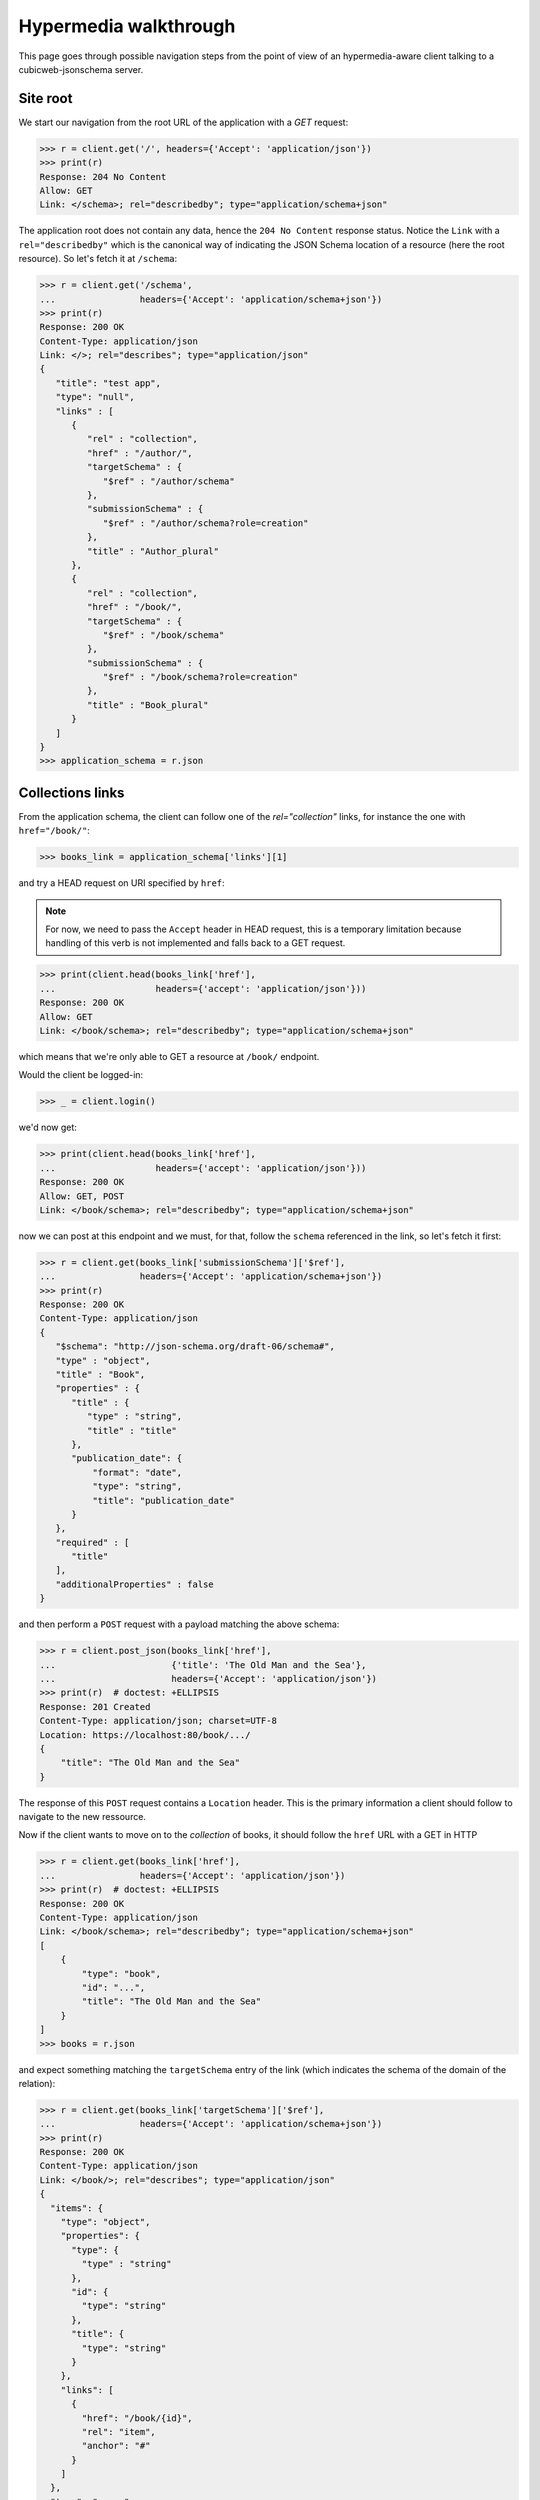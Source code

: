 .. _hypermedia-walkthrough:

Hypermedia walkthrough
~~~~~~~~~~~~~~~~~~~~~~

This page goes through possible navigation steps from the point of view of an
hypermedia-aware client talking to a cubicweb-jsonschema server.

Site root
+++++++++

We start our navigation from the root URL of the application with a `GET`
request:

.. code-block:: python

    >>> r = client.get('/', headers={'Accept': 'application/json'})
    >>> print(r)
    Response: 204 No Content
    Allow: GET
    Link: </schema>; rel="describedby"; type="application/schema+json"

The application root does not contain any data, hence the ``204 No Content``
response status. Notice the ``Link`` with a ``rel="describedby"`` which is the
canonical way of indicating the JSON Schema location of a resource (here the
root resource). So let's fetch it at ``/schema``:

.. code-block:: python

    >>> r = client.get('/schema',
    ...                headers={'Accept': 'application/schema+json'})
    >>> print(r)
    Response: 200 OK
    Content-Type: application/json
    Link: </>; rel="describes"; type="application/json"
    {
       "title": "test app",
       "type": "null",
       "links" : [
          {
             "rel" : "collection",
             "href" : "/author/",
             "targetSchema" : {
                "$ref" : "/author/schema"
             },
             "submissionSchema" : {
                "$ref" : "/author/schema?role=creation"
             },
             "title" : "Author_plural"
          },
          {
             "rel" : "collection",
             "href" : "/book/",
             "targetSchema" : {
                "$ref" : "/book/schema"
             },
             "submissionSchema" : {
                "$ref" : "/book/schema?role=creation"
             },
             "title" : "Book_plural"
          }
       ]
    }
    >>> application_schema = r.json

Collections links
+++++++++++++++++

From the application schema, the client can follow one of the
`rel="collection"` links, for instance the one with ``href="/book/"``:

.. code-block:: python

    >>> books_link = application_schema['links'][1]

and try a HEAD request on URI specified by ``href``:

.. note:: For now, we need to pass the ``Accept`` header in HEAD request, this
    is a temporary limitation because handling of this verb is not implemented
    and falls back to a GET request.

.. code-block:: python

    >>> print(client.head(books_link['href'],
    ...                   headers={'accept': 'application/json'}))
    Response: 200 OK
    Allow: GET
    Link: </book/schema>; rel="describedby"; type="application/schema+json"

which means that we're only able to GET a resource at ``/book/`` endpoint.

Would the client be logged-in:

.. code-block:: python

    >>> _ = client.login()

we'd now get:

.. code-block:: python

    >>> print(client.head(books_link['href'],
    ...                   headers={'accept': 'application/json'}))
    Response: 200 OK
    Allow: GET, POST
    Link: </book/schema>; rel="describedby"; type="application/schema+json"

now we can post at this endpoint and we must, for that, follow the ``schema``
referenced in the link, so let's fetch it first:

.. code-block:: python

    >>> r = client.get(books_link['submissionSchema']['$ref'],
    ...                headers={'Accept': 'application/schema+json'})
    >>> print(r)
    Response: 200 OK
    Content-Type: application/json
    {
       "$schema": "http://json-schema.org/draft-06/schema#",
       "type" : "object",
       "title" : "Book",
       "properties" : {
          "title" : {
             "type" : "string",
             "title" : "title"
          },
          "publication_date": {
              "format": "date",
              "type": "string",
              "title": "publication_date"
          }
       },
       "required" : [
          "title"
       ],
       "additionalProperties" : false
    }

and then perform a ``POST`` request with a payload matching the above schema:

.. code-block:: python

    >>> r = client.post_json(books_link['href'],
    ...                      {'title': 'The Old Man and the Sea'},
    ...                      headers={'Accept': 'application/json'})
    >>> print(r)  # doctest: +ELLIPSIS
    Response: 201 Created
    Content-Type: application/json; charset=UTF-8
    Location: https://localhost:80/book/.../
    {
        "title": "The Old Man and the Sea"
    }

The response of this ``POST`` request contains a ``Location`` header. This is
the primary information a client should follow to navigate to the new
ressource.

Now if the client wants to move on to the *collection* of books, it should
follow the ``href`` URL with a GET in HTTP

.. code-block:: python

    >>> r = client.get(books_link['href'],
    ...                headers={'Accept': 'application/json'})
    >>> print(r)  # doctest: +ELLIPSIS
    Response: 200 OK
    Content-Type: application/json
    Link: </book/schema>; rel="describedby"; type="application/schema+json"
    [
        {
            "type": "book",
            "id": "...",
            "title": "The Old Man and the Sea"
        }
    ]
    >>> books = r.json

and expect something matching the ``targetSchema`` entry of the link (which
indicates the schema of the domain of the relation):

.. code-block:: python

    >>> r = client.get(books_link['targetSchema']['$ref'],
    ...                headers={'Accept': 'application/schema+json'})
    >>> print(r)
    Response: 200 OK
    Content-Type: application/json
    Link: </book/>; rel="describes"; type="application/json"
    {
      "items": {
        "type": "object",
        "properties": {
          "type": {
            "type" : "string"
          },
          "id": {
            "type": "string"
          },
          "title": {
            "type": "string"
          }
        },
        "links": [
          {
            "href": "/book/{id}",
            "rel": "item",
            "anchor": "#"
          }
        ]
      },
      "type": "array",
      "title": "Book_plural",
      "links": [
        {
          "title": "Book_plural",
          "targetSchema": {
            "$ref": "/book/schema"
          },
          "href": "/book/",
          "rel": "self",
          "submissionSchema": {
            "$ref": "/book/schema?role=creation"
          }
        }
      ]
    }
    >>> books_schema = r.json

From collection to items
++++++++++++++++++++++++

The schema above has a `rel="item"` link nested into the ``items`` property.
This can be used to manipulate an item of the collection (notice the ``"auchor":
"#"`` property of the link, indicating that the subject of the link is
actually the collection ``#`` and not the item). Each item can be fetched by
expanding the `templated`_ ``href`` of the link with an item of the collection
as context (here it's ``id`` property). For that we use the uritemplate_
Python package.

.. _templated: http://tools.ietf.org/html/rfc6570
.. _uritemplate: https://pypi.python.org/pypi/uritemplate

.. code-block:: python

    >>> from uritemplate import URITemplate
    >>> item_link = books_schema['items']['links'][0]
    >>> item_uritemplate = URITemplate(item_link['href'])
    >>> item_uri = item_uritemplate.expand(books[0])
    >>> item_response = client.get(item_uri,
    ...                            headers={'accept': 'application/json'})
    >>> print(item_response)  # doctest: +ELLIPSIS
    Response: 200 OK
    Allow: GET, PUT, DELETE
    Link: </book/.../schema>; rel="describedby"; type="application/schema+json"
    Content-Type: application/json
    {
        "title": "The Old Man and the Sea"
    }

Typically the client would also retrieve the JSON Schema of this resource
advertized by the ``Link`` header in previous response:

.. code-block:: python

    >>> item_schema_uri = item_response.headers['Link'].split('; ')[0][1:-1]
    >>> r = client.get(item_schema_uri,
    ...                headers={'accept': 'application/schema+json'})
    >>> print(r)  # doctest: +ELLIPSIS
    Response: 200 OK
    Content-Type: application/json
    {
        "$schema": "http://json-schema.org/draft-06/schema#",
        "title": "Book",
        "type": "object",
        "properties": {
            "publication_date": {
                "format": "date",
                "type": "string",
                "title": "publication_date"
            },
            "title": {
                "type": "string",
                "title": "title"
            }
        },
        "additionalProperties": false,
        "links": [
            {
                "href": "/book/",
                "rel": "collection",
                "title": "Book_plural",
                "targetSchema": {
                  "$ref": "/book/schema"
                }
            },
            {
                "href": "/book/",
                "rel": "up",
                "title": "Book_plural",
                "targetSchema": {
                  "$ref": "/book/schema"
                }
            },
            {
                "href": "/book/.../",
                "rel": "self",
                "title": "Book #...",
                "targetSchema": {
                  "$ref": "/book/.../schema?role=view"
                },
                "submissionSchema": {
                  "$ref": "/book/.../schema?role=edition"
                }
            },
            {
                "href": "/book/.../author/",
                "rel": "related",
                "title": "author"
            },
            {
                "rel": "related",
                "href": "/book/.../topics/",
                "title": "topics"
            }
        ]
    }


Entity resource
+++++++++++++++

Now if we stay on this resource and retrieve its complete hyper schema which
is targetted by the ``rel="describedby"`` Link header in the resource
response.

.. code-block:: python

    >>> item_schema_uri = item_response.headers['Link'].split('; ')[0][1:-1]
    >>> r = client.get(item_schema_uri,
    ...                headers={'accept': 'application/schema+json'})
    >>> print(r)  # doctest: +ELLIPSIS
    Response: 200 OK
    Content-Type: application/json
    Link: </book/.../>; rel="describes"; type="application/json"
    {
      "$schema": "http://json-schema.org/draft-06/schema#",
      "title": "Book",
      "type": "object",
      "properties": {
        "publication_date": {
          "format": "date",
          "type": "string",
          "title": "publication_date"
        },
        "title": {
          "type": "string",
          "title": "title"
        }
      },
      "additionalProperties": false,
      "links": [
        {
          "targetSchema": {
            "$ref": "/book/schema"
          },
          "href": "/book/",
          "rel": "collection",
          "title": "Book_plural"
        },
        {
          "targetSchema": {
            "$ref": "/book/schema"
          },
          "href": "/book/",
          "rel": "up",
          "title": "Book_plural"
        },
        {
          "title": "Book #...",
          "targetSchema": {
            "$ref": "/book/.../schema?role=view"
          },
          "href": "/book/.../",
          "rel": "self",
          "submissionSchema": {
            "$ref": "/book/.../schema?role=edition"
          }
        },
        {
          "href": "/book/.../author/",
          "rel": "related",
          "title": "author"
        },
        {
          "href": "/book/.../topics/",
          "rel": "related",
          "title": "topics"
        }
      ]
    }
    >>> book_schema = r.json

We get a new ``rel="self"`` link which can be used to manipulate the resource.
For instance, as we have seen that we are allowed to perform a PUT request on
the resource, we can update it by following the ``submissionSchema`` property
of the link. So let's fetch the schema first:

.. code-block:: python

    >>> r = client.get(book_schema['links'][2]['submissionSchema']['$ref'],
    ...                headers={'Accept': 'application/schema+json'})
    >>> print(r)
    Response: 200 OK
    Content-Type: application/json
    {
      "$schema": "http://json-schema.org/draft-06/schema#",
      "title": "Book",
      "type": "object",
      "properties": {
        "publication_date": {
          "format": "date",
          "type": "string",
          "title": "publication_date"
        },
        "title": {
          "type": "string",
          "title": "title"
        }
      },
      "required": [
        "title"
      ],
      "additionalProperties": false
    }

and then we perform the ``PUT``:

.. code-block:: python

    >>> r = client.put_json(book_schema['links'][2]['href'],
    ...                     {'title': 'The Old Man and the Sea',
    ...                      'publication_date': '1952-08-25'},
    ...                     headers={'Accept': 'application/json'})
    >>> print(r)  # doctest: +ELLIPSIS
    Response: 200 OK
    Content-Type: application/json; charset=UTF-8
    Location: https://localhost:80/book/.../
    {
        "title": "The Old Man and the Sea",
        "publication_date": "1952-08-25"
    }

Entity relationships
++++++++++++++++++++

Another kind of interesting links are ``rel="related"`` links which advertized
relationships between the current resource and related ones.

.. code-block:: python

    >>> topics_link = book_schema['links'][-1]
    >>> r = client.get(topics_link['href'],
    ...                headers={'Accept': 'application/json'})
    >>> print(r)  # doctest: +ELLIPSIS
    Response: 200 OK
    Allow: GET, POST
    Content-Type: application/json
    Link: </book/.../topics/schema>; rel="describedby"; type="application/schema+json"
    []

No data yet here, let's follow the ``rel="describedby"`` Link to see what can
be done there.

.. _topics_relation_hyperschema:

.. code-block:: python

    >>> topics_schema_uri = r.headers['Link'].split('; ')[0][1:-1]
    >>> r = client.get(topics_schema_uri,
    ...                headers={'Accept': 'application/schema+json'})
    >>> print(r) # doctest: +ELLIPSIS
    Response: 200 OK
    Content-Type: application/json
    Link: </book/.../topics/>; rel="describes"; type="application/json"
    {
      "title": "topics",
      "type": "array",
      "items": {
        "type": "object",
        "properties": {
          "type": {
            "type": "string"
          },
          "id": {
            "type": "string"
          },
          "title": {
            "type": "string"
          }
        },
        "links": [
          {
            "href": "/book/.../topics/{id}",
            "anchor": "#",
            "rel": "item"
          }
        ]
      },
      "links": [
        {
          "title": "topics",
          "rel": "self",
          "href": "/book/.../topics/",
          "targetSchema": {
            "$ref": "/book/.../topics/schema?role=view"
          },
          "submissionSchema": {
            "$ref": "/book/.../topics/schema?role=creation"
          }
        }
      ]
    }
    >>> topics_schema = r.json

So in order to add a topic relation, we need to POST at URL specified in
``rel="self"`` link of this schema. Payload should also conform to the
``submissionSchema`` of the link, let's retrieve it first:

.. code-block:: python

    >>> r = client.get(topics_schema['links'][0]['submissionSchema']['$ref'],
    ...                headers={'Accept': 'application/schema+json'})
    >>> print(r)  # doctest: +ELLIPSIS
    Response: 200 OK
    Content-Type: application/json
    {
      "title": "topics",
      "type": "array",
      "items": {
        "type": "string",
        "oneOf": [
          {
            "enum": [
              "..."
            ],
            "title": "sword fish"
          },
          {
            "enum": [
              "..."
            ],
            "title": "gardening"
          },
          {
            "enum": [
              "..."
            ],
            "title": "fishing"
          }
        ]
      }
    }
    >>> possible_topics = r.json['items']['oneOf']

We can create relationships with the ``Book`` entity by POST-ing to the
relationship route:

.. code-block:: python

    >>> fishing_topic = [t['enum'][0] for t in possible_topics
    ...                  if t['title'] == 'fishing']
    >>> r = client.post_json(topics_link['href'], fishing_topic,
    ...                      headers={'Accept': 'application/json'})
    >>> print(r)
    Response: 204 No Content

Now if we retrieve back the relation URL:

.. code-block:: python

    >>> r = client.get(topics_link['href'],
    ...                headers={'Accept': 'application/json'})
    >>> print(r)  # doctest: +ELLIPSIS
    Response: 200 OK
    Allow: GET, POST
    Content-Type: application/json
    Link: </book/.../topics/schema>; rel="describedby"; type="application/schema+json"
    [
      {
        "type": "topic",
        "id": "...",
        "title": "fishing"
      }
    ]
    >>> topics = r.json

we have an item in the ``topics`` collection.

If we now come back to the `/book/.../topics/schema
<topics_relation_hyperschema_>`_ response we got earlier, we can now use the
``rel="item"`` link to fetch an item of the collection given the `URI template
<templated_>`_ ``/book/.../topics/{id}`` and the above response.

.. code-block:: python

    >>> from uritemplate import URITemplate
    >>> item_link = topics_schema['items']['links'][0]
    >>> item_uritemplate = URITemplate(item_link['href'])
    >>> item_uri = item_uritemplate.expand(topics[0])
    >>> item_response = client.get(item_uri,
    ...                            headers={'accept': 'application/json'})
    >>> print(item_response)  # doctest: +ELLIPSIS
    Response: 200 OK
    Allow: GET, PUT, DELETE
    Link: </book/.../topics/.../schema>; rel="describedby"; type="application/schema+json"
    Content-Type: application/json
    {
      "name": "fishing"
    }

along with its JSON Schema as advertized by the ``rel="describedby"`` `Link`
header:

.. code-block:: python

    >>> related_topic_schema_uri = item_response.headers['Link'].split('; ')[0][1:-1]
    >>> r = client.get(related_topic_schema_uri,
    ...                headers={'Accept': 'application/schema+json'})
    >>> print(r)  # doctest: +ELLIPSIS
    Response: 200 OK
    Content-Type: application/json
    Link: </book/.../topics/.../>; rel="describes"; type="application/json"
    {
      "$schema": "http://json-schema.org/draft-06/schema#",
      "title": "Topic",
      "type": "object",
      "properties": {
        "name": {
          "type": "string",
          "title": "name"
        }
      },
      "additionalProperties": false,
      "links": [
        {
          "href": "/book/.../topics/",
          "rel": "collection",
          "title": "Topic_plural",
          "targetSchema": {
            "$ref": "/book/.../topics/schema"
          }
        },
        {
          "href": "/book/.../topics/",
          "rel": "up",
          "title": "Topic_plural",
          "targetSchema": {
            "$ref": "/book/.../topics/schema"
          }
        },
        {
          "href": "/book/.../topics/.../",
          "rel": "self",
          "title": "Topic #...",
          "targetSchema": {
            "$ref": "/book/.../topics/.../schema?role=view"
          },
          "submissionSchema": {
            "$ref": "/book/.../topics/.../schema?role=edition"
          }
        }
      ]
    }
    >>> fishing_topic_schema = r.json

Notice the ``rel="self"`` link which can (as for any resource) be used to
manipulate the related entity. In particular, should we want to update the
related topic, we'd need to conform the the ``submissionSchema``:

.. code-block:: python

    >>> r = client.get(fishing_topic_schema['links'][-1]['submissionSchema']['$ref'],
    ...                headers={'Accept': 'application/schema+json'})
    >>> print(r)
    Response: 200 OK
    Content-Type: application/json
    {
      "$schema": "http://json-schema.org/draft-06/schema#",
      "title": "Topic",
      "type": "object",
      "properties": {
        "name": {
          "type": "string",
          "title": "name"
        }
      },
      "required": [
        "name"
      ],
      "additionalProperties": false
    }

So let's update the "fishing" topic and change it's name:

.. code-block:: python

    >>> r = client.put_json(item_uri, {'name': 'fish hunting'},
    ...                     headers={'Accept': 'application/json'})
    >>> print(r)  # doctest: +ELLIPSIS
    Response: 200 OK
    Content-Type: application/json; charset=UTF-8
    Location: https://localhost:80/book/.../topics/.../
    {
      "name": "fish hunting"
    }

Let's now fetch back the relation schema:

.. code-block:: python

    >>> r = client.get(topics_schema['links'][0]['targetSchema']['$ref'],
    ...                headers={'Accept': 'application/schema+json'})
    >>> print(r)  # doctest: +ELLIPSIS
    Response: 200 OK
    Content-Type: application/json
    {
      "title": "topics",
      "type": "array",
      "items": {
        "type": "string",
        "oneOf": [
          {
            "enum": [
              "..."
            ],
            "title": "fish hunting"
          }
        ]
      }
    }

we notice that the ``items`` of the array contains a ``oneOf`` constraint
which lists schemas for existing relations.

Another request on *topics* link's ``submissionSchema``:

.. code-block:: python

    >>> r = client.get(topics_schema['links'][0]['submissionSchema']['$ref'],
    ...                headers={'Accept': 'application/schema+json'})
    >>> print(r)  # doctest: +ELLIPSIS
    Response: 200 OK
    Content-Type: application/json
    {
      "title": "topics",
      "type": "array",
      "items": {
        "type": "string",
        "oneOf": [
          {
            "enum": [
              "..."
            ],
            "title": "sword fish"
          },
          {
            "enum": [
              "..."
            ],
            "title": "gardening"
          }
        ]
      }
    }

We can see that only *unrelated* targets are listed in the ``oneOf`` property
of ``submissionSchema``.
